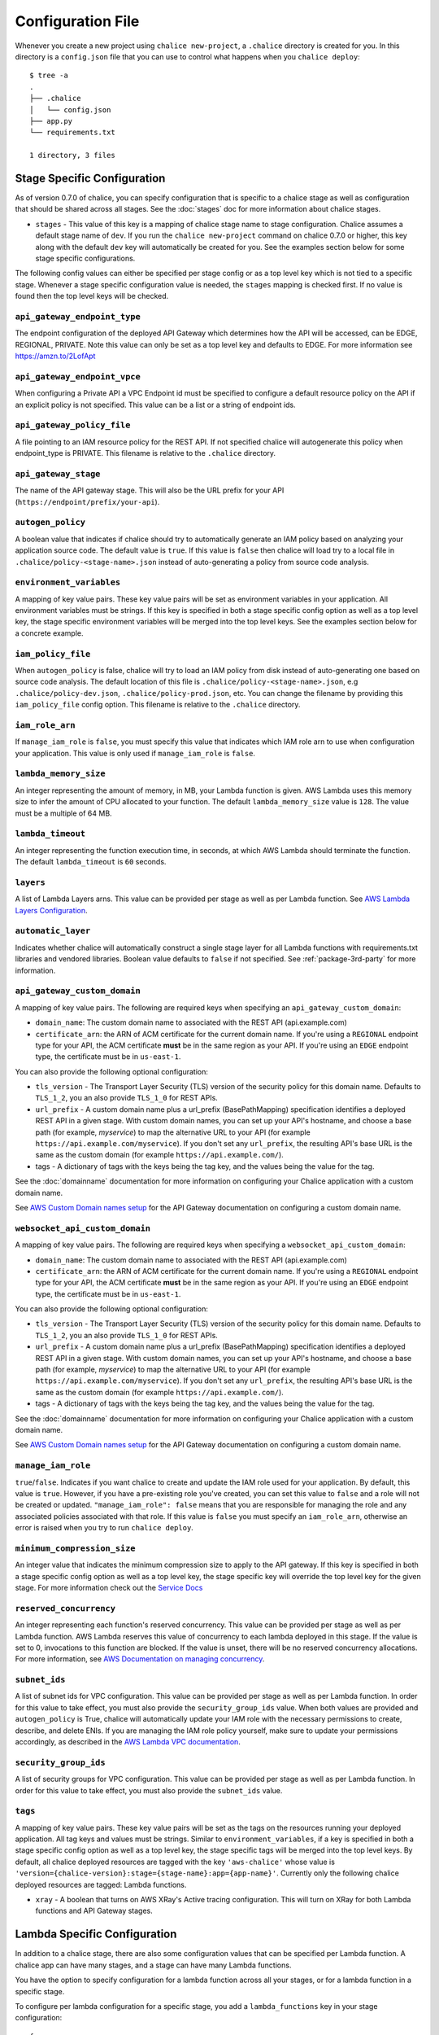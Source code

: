Configuration File
==================

Whenever you create a new project using
``chalice new-project``, a ``.chalice`` directory is created
for you.  In this directory is a ``config.json`` file that
you can use to control what happens when you ``chalice deploy``::


    $ tree -a
    .
    ├── .chalice
    │   └── config.json
    ├── app.py
    └── requirements.txt

    1 directory, 3 files


.. _stage-config:

Stage Specific Configuration
----------------------------

As of version 0.7.0 of chalice, you can specify configuration
that is specific to a chalice stage as well as configuration that should
be shared across all stages.  See the :doc:`stages` doc for more
information about chalice stages.

* ``stages`` - This value of this key is a mapping of chalice stage
  name to stage configuration.  Chalice assumes a default stage name
  of ``dev``.  If you run the ``chalice new-project`` command on
  chalice 0.7.0 or higher, this key along with the default ``dev``
  key will automatically be created for you.  See the examples
  section below for some stage specific configurations.

The following config values can either be specified per stage config
or as a top level key which is not tied to a specific stage.  Whenever
a stage specific configuration value is needed, the ``stages`` mapping
is checked first.  If no value is found then the top level keys will
be checked.


``api_gateway_endpoint_type``
~~~~~~~~~~~~~~~~~~~~~~~~~~~~~

The endpoint configuration of the deployed API Gateway which determines how the
API will be accessed, can be EDGE, REGIONAL, PRIVATE. Note this value can only
be set as a top level key and defaults to EDGE. For more information see
https://amzn.to/2LofApt


``api_gateway_endpoint_vpce``
~~~~~~~~~~~~~~~~~~~~~~~~~~~~~

When configuring a Private API a VPC Endpoint id must be specified to configure
a default resource policy on the API if an explicit policy is not specified.
This value can be a list or a string of endpoint ids.


``api_gateway_policy_file``
~~~~~~~~~~~~~~~~~~~~~~~~~~~

A file pointing to an IAM resource policy for the REST API. If not specified
chalice will autogenerate this policy when endpoint_type is PRIVATE. This
filename is relative to the ``.chalice`` directory.


``api_gateway_stage``
~~~~~~~~~~~~~~~~~~~~~

The name of the API gateway stage.  This will also be the URL prefix for your
API (``https://endpoint/prefix/your-api``).


``autogen_policy``
~~~~~~~~~~~~~~~~~~

A boolean value that indicates if chalice should try to automatically generate
an IAM policy based on analyzing your application source code.  The default
value is ``true``.  If this value is ``false`` then chalice will load try to a
local file in ``.chalice/policy-<stage-name>.json`` instead of auto-generating
a policy from source code analysis.


``environment_variables``
~~~~~~~~~~~~~~~~~~~~~~~~~

A mapping of key value pairs.  These key value pairs will be set as environment
variables in your application.  All environment variables must be strings.  If
this key is specified in both a stage specific config option as well as a top
level key, the stage specific environment variables will be merged into the top
level keys.  See the examples section below for a concrete example.


``iam_policy_file``
~~~~~~~~~~~~~~~~~~~

When ``autogen_policy`` is false, chalice will try to load an IAM policy from
disk instead of auto-generating one based on source code analysis.  The default
location of this file is ``.chalice/policy-<stage-name>.json``, e.g
``.chalice/policy-dev.json``, ``.chalice/policy-prod.json``, etc.  You can
change the filename by providing this ``iam_policy_file`` config option.  This
filename is relative to the ``.chalice`` directory.


``iam_role_arn``
~~~~~~~~~~~~~~~~

If ``manage_iam_role`` is ``false``, you must specify this value that indicates
which IAM role arn to use when configuration your application.  This value is
only used if ``manage_iam_role`` is ``false``.


``lambda_memory_size``
~~~~~~~~~~~~~~~~~~~~~~

An integer representing the amount of memory, in MB, your Lambda function is
given. AWS Lambda uses this memory size to infer the amount of CPU allocated to
your function. The default ``lambda_memory_size`` value is ``128``. The value
must be a multiple of 64 MB.


``lambda_timeout``
~~~~~~~~~~~~~~~~~~

An integer representing the function execution time, in seconds, at which AWS
Lambda should terminate the function. The default ``lambda_timeout`` is ``60``
seconds.


``layers``
~~~~~~~~~~

A list of Lambda Layers arns. This value can be provided per stage as well as
per Lambda function. See `AWS Lambda Layers Configuration`_.



.. _automatic-layer-option:

``automatic_layer``
~~~~~~~~~~~~~~~~~~~~

Indicates whether chalice will automatically construct a single
stage layer for all Lambda functions with requirements.txt libraries and
vendored libraries.  Boolean value defaults to ``false`` if not specified.
See :ref:`package-3rd-party` for more information.


.. _custom-domain-config-options:

``api_gateway_custom_domain``
~~~~~~~~~~~~~~~~~~~~~~~~~~~~~

A mapping of key value pairs. The following are required keys when
specifying an ``api_gateway_custom_domain``:

- ``domain_name``: The custom domain name to associated with the REST API
  (api.example.com)
- ``certificate_arn``: the ARN of ACM certificate for the current domain name.
  If you're using a ``REGIONAL`` endpoint type for your API, the ACM
  certificate **must** be in the same region as your API.  If you're using an
  ``EDGE`` endpoint type, the certificate must be in ``us-east-1``.

You can also provide the following optional configuration:

- ``tls_version`` - The Transport Layer Security (TLS) version of the security
  policy for this domain name.  Defaults to ``TLS_1_2``, you an also provide
  ``TLS_1_0`` for REST APIs.
- ``url_prefix`` - A custom domain name plus a url_prefix (BasePathMapping)
  specification identifies a deployed REST API in a given stage. With custom
  domain names, you can set up your API's hostname, and choose a base path (for
  example, `myservice`) to map the alternative URL to your API (for example
  ``https://api.example.com/myservice``).  If you don't set any ``url_prefix``,
  the resulting API's base URL is the same as the custom domain (for example
  ``https://api.example.com/``).
- tags - A dictionary of tags with the keys being the tag key, and the values
  being the value for the tag.

See the :doc:`domainname` documentation for more information on configuring
your Chalice application with a custom domain name.

See `AWS Custom Domain names setup`_ for the API Gateway documentation on
configuring a custom domain name.

.. _custom-domain-ws-config-options:

``websocket_api_custom_domain``
~~~~~~~~~~~~~~~~~~~~~~~~~~~~~~~

A mapping of key value pairs. The following are required keys when
specifying a ``websocket_api_custom_domain``:

- ``domain_name``: The custom domain name to associated with the REST API
  (api.example.com)
- ``certificate_arn``: the ARN of ACM certificate for the current domain name.
  If you're using a ``REGIONAL`` endpoint type for your API, the ACM
  certificate **must** be in the same region as your API.  If you're using an
  ``EDGE`` endpoint type, the certificate must be in ``us-east-1``.

You can also provide the following optional configuration:

- ``tls_version`` - The Transport Layer Security (TLS) version of the security
  policy for this domain name.  Defaults to ``TLS_1_2``, you an also provide
  ``TLS_1_0`` for REST APIs.
- ``url_prefix`` - A custom domain name plus a url_prefix (BasePathMapping)
  specification identifies a deployed REST API in a given stage. With custom
  domain names, you can set up your API's hostname, and choose a base path (for
  example, `myservice`) to map the alternative URL to your API (for example
  ``https://api.example.com/myservice``).  If you don't set any ``url_prefix``,
  the resulting API's base URL is the same as the custom domain (for example
  ``https://api.example.com/``).
- tags - A dictionary of tags with the keys being the tag key, and the values
  being the value for the tag.

See the :doc:`domainname` documentation for more information on configuring
your Chalice application with a custom domain name.

See `AWS Custom Domain names setup`_ for the API Gateway documentation on
configuring a custom domain name.

``manage_iam_role``
~~~~~~~~~~~~~~~~~~~

``true``/``false``.  Indicates if you want chalice to create and update the IAM
role used for your application.  By default, this value is ``true``.  However,
if you have a pre-existing role you've created, you can set this value to
``false`` and a role will not be created or updated.  ``"manage_iam_role":
false`` means that you are responsible for managing the role and any associated
policies associated with that role.  If this value is ``false`` you must
specify an ``iam_role_arn``, otherwise an error is raised when you try to run
``chalice deploy``.


``minimum_compression_size``
~~~~~~~~~~~~~~~~~~~~~~~~~~~~

An integer value that indicates the minimum compression size to apply to the
API gateway. If this key is specified in both a stage specific config option as
well as a top level key, the stage specific key will override the top level key
for the given stage. For more information check out the `Service Docs
<https://docs.aws.amazon.com/apigateway/latest/developerguide/api-gateway-gzip-compression-decompression.html>`__


``reserved_concurrency``
~~~~~~~~~~~~~~~~~~~~~~~~

An integer representing each function's reserved concurrency.  This value can
be provided per stage as well as per Lambda function. AWS Lambda reserves this
value of concurrency to each lambda deployed in this stage. If the value is set
to 0, invocations to this function are blocked. If the value is unset, there
will be no reserved concurrency allocations. For more information, see `AWS
Documentation on managing concurrency`_.


``subnet_ids``
~~~~~~~~~~~~~~

A list of subnet ids for VPC configuration.  This value can be provided per
stage as well as per Lambda function.  In order for this value to take effect,
you must also provide the ``security_group_ids`` value.  When both values are
provided and ``autogen_policy`` is True, chalice will automatically update your
IAM role with the necessary permissions to create, describe, and delete ENIs.
If you are managing the IAM role policy yourself, make sure to update your
permissions accordingly, as described in the `AWS Lambda VPC documentation`_.


``security_group_ids``
~~~~~~~~~~~~~~~~~~~~~~

A list of security groups for VPC configuration.  This value can be provided
per stage as well as per Lambda function.  In order for this value to take
effect, you must also provide the ``subnet_ids`` value.


``tags``
~~~~~~~~

A mapping of key value pairs. These key value pairs will be set as the tags on
the resources running your deployed application. All tag keys and values must
be strings. Similar to ``environment_variables``, if a key is specified in both
a stage specific config option as well as a top level key, the stage specific
tags will be merged into the top level keys. By default, all chalice deployed
resources are tagged with the key ``'aws-chalice'`` whose value is
``'version={chalice-version}:stage={stage-name}:app={app-name}'``.  Currently
only the following chalice deployed resources are tagged: Lambda functions.

* ``xray`` - A boolean that turns on AWS XRay's Active tracing configuration.
  This will turn on XRay for both Lambda functions and API Gateway stages.

.. _lambda-config:

Lambda Specific Configuration
-----------------------------

In addition to a chalice stage, there are also some configuration values
that can be specified per Lambda function.  A chalice app can have many
stages, and a stage can have many Lambda functions.

You have the option to specify configuration for a lambda function across
all your stages, or for a lambda function in a specific stage.

To configure per lambda configuration for a specific stage, you add a
``lambda_functions`` key in your stage configuration::

  {
    "version": "2.0",
    "app_name": "app",
    "stages": {
      "dev": {
        "lambda_functions": {
          "foo": {
            "lambda_timeout": 120
          }
        }
      }
    }
  }

To specify per lambda configuration across all stages, you add
a top level ``lambda_functions`` key::

  {
    "version": "2.0",
    "app_name": "app",
    "lambda_functions": {
      "foo": {
        "lambda_timeout": 120
      }
    }
  }


Each key in the ``lambda_functions`` dictionary is the name of a Lambda
function in your app.  The value is a dictionary of configuration that
will be applied to that function.  These are the configuration options
that can be applied per function:

* ``autogen_policy``
* ``environment_variables``
* ``iam_policy_file``
* ``iam_role_arn``
* ``lambda_memory_size``
* ``lambda_timeout``
* ``layers``
* ``manage_iam_role``
* ``reserved_concurrency``
* ``security_group_ids``
* ``subnet_ids``
* ``tags``


See the :ref:`stage-config` section above for a description
of these config options.

In general, the name of your lambda function will correspond to
the name of the function in your app.  For example:

.. code-block:: python

    @app.lambda_function()
    def foo(event, context):
        pass

To specify configuration for this function, you would use the
key of ``foo`` in the ``lambda_functions`` configuration.

There is one exception to this, which is any python function
decorated with the ``@app.route()`` decorator.  Chalice uses
a single Lambda function for all requests from API gateway,
and this name is ``api_handler``.  So if you have an app
like this:

.. code-block:: python

    @app.route('/')
    def index(): pass

    @app.route('/foo/bar')
    def other_handler(): pass

Then to specify configuration values for the underlying
lambda function, which ``index()`` and ``other_handler()`` share,
you would specify:

.. code-block:: json

   {
      "lambda_functions": {
        "api_handler": {
          "subnet_ids": ["sn-1", "sn-2"],
          "security_group_ids": ["sg-10", "sg-11"],
          "layers": ["layer-arn-1", "layer-arn-2"],
        }
      }
    }


Examples
--------

Below are examples that show how you can configure your chalice app.

Custom Domain Name
~~~~~~~~~~~~~~~~~~

Here's an example for configuring Custom domain name for
dev stage for REST API::

  {
    "version": "2.0",
    "app_name": "app",
    "stages": {
      "dev": {
        "autogen_policy": true,
        "api_gateway_stage": "dev"
        "api_gateway_custom_domain": {
          "domain_name": "api.example.com",
          "security_policy": "TLS 1.2|TLS 1.0",
          "certificate_arn": "arn:aws:acm:example.com",
          "url_prefixes": ["foo", "bar],
          "tags": {
            "key": "tag1",
            "key1": "tag2"
          }
        },
      },
    }
  }

In this config file we're specifying ``dev`` stage for ApiGateway.
In the ``dev`` stage, chalice will automatically create ``custom domain name``
with specified ``url_prefixes`` that should contain information about
`AWS Api Mapping key`_.

If there is Websocket API ``websocket_api_custom_domain`` should be used
instead of ``api_gateway_custom_domain``.

IAM Roles and Policies
~~~~~~~~~~~~~~~~~~~~~~


Here's an example for configuring IAM policies across stages::

  {
    "version": "2.0",
    "app_name": "app",
    "stages": {
      "dev": {
        "autogen_policy": true,
        "api_gateway_stage": "dev"
      },
      "beta": {
        "autogen_policy": false,
        "iam_policy_file": "beta-app-policy.json"
      },
      "prod": {
        "manage_iam_role": false,
        "iam_role_arn": "arn:aws:iam::...:role/prod-role"
      }
    }
  }

In this config file we're specifying three stages, ``dev``, ``beta``,
and ``prod``.  In the ``dev`` stage, chalice will automatically
generate an IAM policy based on analyzing the application source code.
For the ``beta`` stage, chalice will load the
``.chalice/beta-app-policy.json`` file and use it as the policy to
associate with the IAM role for that stage.  In the ``prod`` stage,
chalice won't modify any IAM roles.  It will just set the IAM role
for the Lambda function to be ``arn:aws:iam::...:role/prod-role``.

Here's an example that show config precedence::


  {
    "version": "2.0",
    "app_name": "app",
    "api_gateway_stage": "api",
    "stages": {
      "dev": {
      },
      "beta": {
      },
      "prod": {
        "api_gateway_stage": "prod",
        "manage_iam_role": false,
        "iam_role_arn": "arn:aws:iam::...:role/prod-role"
      }
    }
  }

In this config file, both the ``dev`` and ``beta`` stage will
have an API gateway stage name of ``api`` because they will
default to the top level ``api_gateway_stage`` key.
However, the ``prod`` stage will have an API gateway stage
name of ``prod`` because the ``api_gateway_stage`` is specified
in ``{"stages": {"prod": ...}}`` mapping.



Environment Variables
~~~~~~~~~~~~~~~~~~~~~


In the following example, environment variables are specified
both as top level keys as well as per stage.  This allows us to
provide environment variables that all stages should have as well
as stage specific environment variables::


  {
    "version": "2.0",
    "app_name": "app",
    "environment_variables": {
      "SHARED_CONFIG": "foo",
      "OTHER_CONFIG": "from-top"
    },
    "stages": {
      "dev": {
        "environment_variables": {
          "TABLE_NAME": "dev-table",
          "OTHER_CONFIG": "dev-value"
        }
      },
      "prod": {
        "environment_variables": {
          "TABLE_NAME": "prod-table",
          "OTHER_CONFIG": "prod-value"
        }
      }
    }
  }

For the above config, the ``dev`` stage will have the
following environment variables set::

  {
    "SHARED_CONFIG": "foo",
    "TABLE_NAME": "dev-table",
    "OTHER_CONFIG": "dev-value",
  }

The ``prod`` stage will have these environment variables set::

  {
    "SHARED_CONFIG": "foo",
    "TABLE_NAME": "prod-table",
    "OTHER_CONFIG": "prod-value",
  }


Per Lambda Examples
~~~~~~~~~~~~~~~~~~~

Suppose we had the following chalice app:

.. code-block:: python

    from chalice import Chalice

    app = Chalice(app_name='demo')

    @app.lambda_function()
    def foo(event, context):
        pass

    @app.lambda_function()
    def bar(event, context):
        pass


Given these two functions, we'd like to configure the functions
as follows:

* Both functions should have an environment variable ``OWNER`` with value
  ``dev-team``.
* The ``foo`` function should have an autogenerated IAM policy managed by
  chalice.
* The ``foo`` function should be run in a VPC with subnet ids ``sn-1`` and
  ``sn-2``, with security groups ``sg-10`` and ``sg-11``.  Chalice should
  also automatically configure the IAM policy with permissions to modify
  EC2 network interfaces.
* The ``foo`` function should have two connected layers as ``layer-arn-1`` and
  ``layer-arn-2``. Chalice should automatically configure the IAM policy.
* The ``bar`` function should use a pre-existing IAM role that was created
  outside of chalice.  Chalice should not perform an IAM role management for
  the ``bar`` function.
* The ``bar`` function should have an environment variable ``TABLE_NAME`` with
  value ``mytable``.

We can accomplish all this with this config file::

  {
    "stages": {
      "dev": {
        "environment_variables": {
          "OWNER": "dev-team"
        }
        "api_gateway_stage": "api",
        "lambda_functions": {
          "foo": {
            "subnet_ids": ["sn-1", "sn-2"],
            "security_group_ids": ["sg-10", "sg-11"],
            "layers": ["layer-arn-1", "layer-arn-2"],
          },
          "bar": {
            "manage_iam_role": false,
            "iam_role_arn": "arn:aws:iam::my-role-name",
            "environment_variables": {"TABLE_NAME": "mytable"}
          }
        }
      }
    },
    "version": "2.0",
    "app_name": "demo"
  }

.. _AWS Lambda VPC documentation: https://docs.aws.amazon.com/lambda/latest/dg/vpc.html#vpc-configuring
.. _AWS Documentation on managing concurrency: https://docs.aws.amazon.com/lambda/latest/dg/concurrent-executions.html
.. _AWS Lambda Layers Configuration: https://docs.aws.amazon.com/lambda/latest/dg/configuration-layers.html
.. _AWS Custom Domain names setup: https://docs.aws.amazon.com/apigateway/latest/developerguide/how-to-custom-domains.html
.. _AWS Api Mapping key:    https://docs.aws.amazon.com/apigatewayv2/latest/api-reference/domainnames-domainname-apimappings.html
